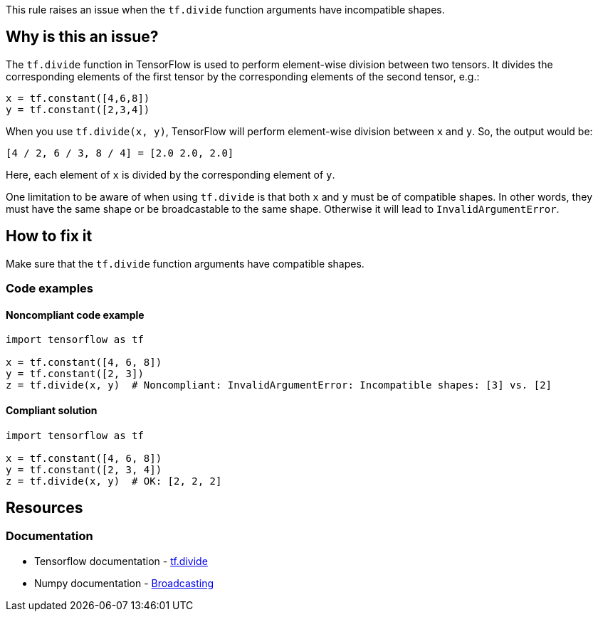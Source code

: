 This rule raises an issue when the `tf.divide` function arguments have incompatible shapes.

== Why is this an issue?

The `tf.divide` function in TensorFlow is used to perform element-wise division between two tensors. It divides the corresponding elements of the first tensor by the corresponding elements of the second tensor, e.g.:

[source,python]
----
x = tf.constant([4,6,8])
y = tf.constant([2,3,4])
----
When you use `tf.divide(x, y)`, TensorFlow will perform element-wise division between `x` and `y`. So, the output would be:
[source]
----
[4 / 2, 6 / 3, 8 / 4] = [2.0 2.0, 2.0]
----
Here, each element of `x` is divided by the corresponding element of `y`.

One limitation to be aware of when using `tf.divide` is that both `x` and `y` must be of compatible shapes. In other words, they must have the same shape or be broadcastable to the same shape. Otherwise it will lead to `InvalidArgumentError`.

== How to fix it
Make sure that the `tf.divide` function arguments have compatible shapes.

=== Code examples

==== Noncompliant code example

[source,python,diff-id=1,diff-type=noncompliant]
----
import tensorflow as tf

x = tf.constant([4, 6, 8])
y = tf.constant([2, 3])
z = tf.divide(x, y)  # Noncompliant: InvalidArgumentError: Incompatible shapes: [3] vs. [2]
----

==== Compliant solution

[source,python,diff-id=1,diff-type=compliant]
----
import tensorflow as tf

x = tf.constant([4, 6, 8])
y = tf.constant([2, 3, 4])
z = tf.divide(x, y)  # OK: [2, 2, 2]
----

//=== How does this work?

//=== Pitfalls

//=== Going the extra mile


== Resources
=== Documentation
* Tensorflow documentation - https://www.tensorflow.org/api_docs/python/tf/math/divide[tf.divide]
* Numpy documentation - https://numpy.org/doc/stable/user/basics.broadcasting.html#broadcasting[Broadcasting]
//=== Articles & blog posts
//=== Conference presentations
//=== Standards
//=== External coding guidelines
//=== Benchmarks
